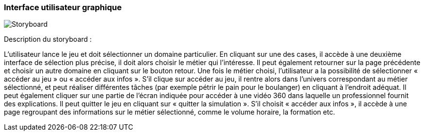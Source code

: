 === Interface utilisateur graphique

//Il peut y avoir une ou plusieurs interfaces utilisateur (UI en anglais),
//ou interface graphique, ou interface homme machine (IHM) : une interface
//sur ordinateur et/ou une interface sur mobile ou tablette (Android),
//selon le nombre d’appareils en jeu.

//En lien avec un diagramme de séquence, une description simple de chaque
//écran/page est nécessaire. Il est recommandé de faire des dessins, même
//dessins au crayon, photographiés ou scannés, car ce sont les meilleurs
//supports de discussion : on appelle souvent ces dessins un
//« storyboard ». Une description textuelle fait le lien entre tous les
//éléments de l’IHM (ou des IHMs).

image::../images/storyboard.PNG[Storyboard]

Description du storyboard : 

L’utilisateur lance le jeu et doit sélectionner un domaine particulier. En cliquant sur une des cases, il accède à une deuxième interface de sélection plus précise, il doit alors choisir le métier qui l’intéresse. Il peut également retourner sur la page précédente et choisir un autre domaine en cliquant sur le bouton retour. Une fois le métier choisi, l’utilisateur a la possibilité de sélectionner « accéder au jeu » ou « accéder aux infos ». 
S'il clique sur accéder au jeu, il rentre alors dans l’univers correspondant au métier sélectionné, et peut réaliser différentes tâches (par exemple pétrir le pain pour le boulanger) en cliquant à l’endroit adéquat. Il peut également cliquer sur une partie de l’écran indiquée pour accéder à une vidéo 360 dans laquelle un professionnel fournit des explications. Il peut quitter le jeu en cliquant sur « quitter la simulation ».
S'il choisit « accéder aux infos », il accède à une page regroupant des informations sur le métier sélectionné, comme le volume horaire, la formation etc. 



